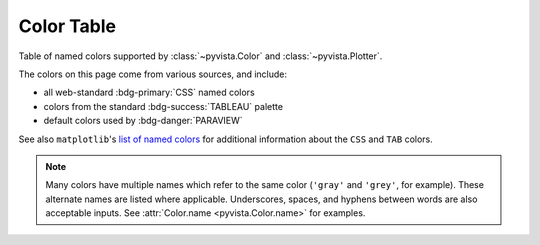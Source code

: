 .. _color_table:

Color Table
===========

Table of named colors supported by :class:`~pyvista.Color` and :class:`~pyvista.Plotter`.

The colors on this page come from various sources, and include:

- all web-standard :bdg-primary:`CSS` named colors
- colors from the standard :bdg-success:`TABLEAU` palette
- default colors used by :bdg-danger:`PARAVIEW`

See also ``matplotlib``'s `list of named colors <https://matplotlib.org/stable/gallery/color/named_colors.html>`_
for additional information about the ``CSS`` and ``TAB`` colors.

.. note::

    Many colors have multiple names which refer to the same color (``'gray'`` and ``'grey'``,
    for example). These alternate names are listed where applicable. Underscores, spaces,
    and hyphens between words are also acceptable inputs. See :attr:`Color.name <pyvista.Color.name>`
    for examples.

.. dropdown:: Colors Sorted by Name

    .. include:: /api/utilities/color_table/color_table.rst

.. dropdown:: Colors Sorted by Hue, Lightness, and Saturation (HLS)

    .. include:: /api/utilities/color_table/color_table_BLACK.rst

    .. include:: /api/utilities/color_table/color_table_GRAY.rst

    .. include:: /api/utilities/color_table/color_table_WHITE.rst

    .. include:: /api/utilities/color_table/color_table_RED.rst

    .. include:: /api/utilities/color_table/color_table_ORANGE.rst

    .. include:: /api/utilities/color_table/color_table_YELLOW.rst

    .. include:: /api/utilities/color_table/color_table_GREEN.rst

    .. include:: /api/utilities/color_table/color_table_CYAN.rst

    .. include:: /api/utilities/color_table/color_table_BLUE.rst

    .. include:: /api/utilities/color_table/color_table_VIOLET.rst

    .. include:: /api/utilities/color_table/color_table_MAGENTA.rst

